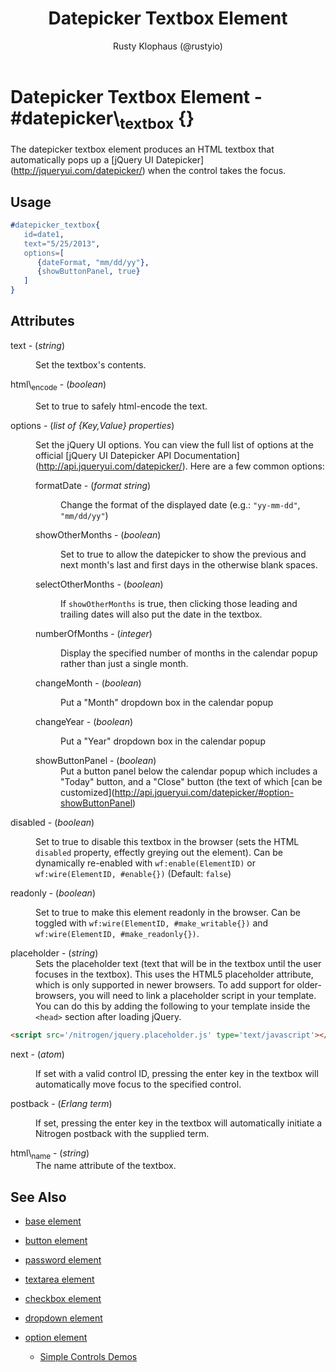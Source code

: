 # vim: ts=3 sw=3 et ft=org
#+TITLE: Datepicker Textbox Element
#+STYLE: <LINK href='../stylesheet.css' rel='stylesheet' type='text/css' />
#+AUTHOR: Rusty Klophaus (@rustyio)
#+OPTIONS:   H:2 num:1 toc:1 \n:nil @:t ::t |:t ^:t -:t f:t *:t <:t
#+EMAIL: 
#+TEXT: [[http://nitrogenproject.com][Home]] | [[file:../index.org][Getting Started]] | [[file:../api.org][API]] | [[file:../elements.org][*Elements*]] | [[file:../actions.org][Actions]] | [[file:../validators.org][Validators]] | [[file:../handlers.org][Handlers]] | [[file:../config.org][Configuration Options]] | [[file:../plugins.org][Plugins]] | [[file:../jquery_mobile_integration.org][Mobile]] | [[file:../troubleshooting.org][Troubleshooting]] | [[file:../about.org][About]]

* Datepicker Textbox Element - #datepicker\_textbox {}

  The datepicker textbox element produces an HTML textbox that automatically
  pops up a [jQuery UI Datepicker](http://jqueryui.com/datepicker/) when the
  control takes the focus.

** Usage

#+BEGIN_SRC erlang
   #datepicker_textbox{
      id=date1,
      text="5/25/2013",
      options=[
         {dateFormat, "mm/dd/yy"},
         {showButtonPanel, true}
      ]
   }
#+END_SRC

** Attributes

   + text - (/string/) :: Set the textbox's contents.

   + html\_encode - (/boolean/) :: Set to true to safely html-encode the text.

   + options - (/list of {Key,Value} properties/) :: Set the jQuery UI options. You can view the full
      list of options at the official [jQuery UI Datepicker API
      Documentation](http://api.jqueryui.com/datepicker/). Here are a few common options:

     * formatDate - (/format string/) :: Change the format of the displayed
         date (e.g.: ="yy-mm-dd"=, ="mm/dd/yy"=)

     * showOtherMonths - (/boolean/) :: Set to true to allow the datepicker to
         show the previous and next month's last and first days in the otherwise
         blank spaces.

     * selectOtherMonths - (/boolean/) :: If =showOtherMonths= is true, then
         clicking those leading and trailing dates will also put the date in the
         textbox.

     * numberOfMonths - (/integer/) :: Display the specified number of months
         in the calendar popup rather than just a single month.

     * changeMonth - (/boolean/) :: Put a "Month" dropdown box in the calendar
         popup

     * changeYear - (/boolean/) :: Put a "Year" dropdown box in the calendar
         popup

     * showButtonPanel - (/boolean/) :: Put a button panel below the calendar
         popup which includes a "Today" button, and a "Close" button (the text of
         which [can be
         customized](http://api.jqueryui.com/datepicker/#option-showButtonPanel)

   + disabled - (/boolean/) :: Set to true to disable this textbox in the
      browser (sets the HTML =disabled= property, effectly greying out the
      element). Can be dynamically re-enabled with =wf:enable(ElementID)= or
      =wf:wire(ElementID, #enable{})= (Default: =false=)

   + readonly - (/boolean/) :: Set to true to make this element readonly in the
      browser. Can be toggled with =wf:wire(ElementID, #make_writable{})= and
      =wf:wire(ElementID, #make_readonly{})=.

   + placeholder - (/string/) :: Sets the placeholder text (text that will be
      in the textbox until the user focuses in the textbox). This uses the
      HTML5 placeholder attribute, which is only supported in newer browsers.
      To add support for older-browsers, you will need to link a placeholder
      script in your template. You can do this by adding the following to your
      template inside the =<head>= section after loading jQuery. 

#+BEGIN_SRC html
   <script src='/nitrogen/jquery.placeholder.js' type='text/javascript'></script>
#+END_SRC

   + next - (/atom/) :: 
      If set with a valid control ID, pressing the enter key in the 
      textbox will automatically move focus to the specified control.

   + postback - (/Erlang term/) :: 
      If set, pressing the enter key in the textbox will automatically
      initiate a Nitrogen postback with the supplied term.

   + html\_name - (/string/) :: The name attribute of the textbox.

** See Also

   + [[./base.html][base element]]

   + [[./button.html][button element]]

   + [[./password.html][password element]]

   + [[./textarea.html][textarea element]]

   + [[./checkbox.html][checkbox element]]

   + [[./dropdown.html][dropdown element]]

   + [[./option.html][option element]]

	+ [[http://nitrogenproject.com/demos/simplecontrols][Simple Controls Demos]]
 
